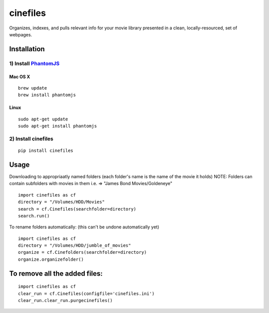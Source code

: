 
============
cinefiles
============

.. image:: https://travis-ci.org/hgibs/cinefiles.svg?branch=master

Organizes, indexes, and pulls relevant info for your movie library presented in a clean, locally-resourced, set of webpages.

Installation
===============

1) Install `PhantomJS <http://phantomjs.org/>`_
^^^^^^^^^^^^^^^^^^^^^^^^^^^^^^^^^^^^^^^^^^^^^^^

Mac OS X
--------

::

    brew update
    brew install phantomjs
    
    
Linux
-----

::

    sudo apt-get update
    sudo apt-get install phantomjs

2) Install cinefiles
^^^^^^^^^^^^^^^^^^^^

::

    pip install cinefiles
    

Usage
=====

Downloading to appropriaatly named folders (each folder's name is the name of the movie it holds)
NOTE: Folders can contain subfolders with movies in them i.e. => "James Bond Movies/Goldeneye"

::

    import cinefiles as cf
    directory = "/Volumes/HDD/Movies"
    search = cf.Cinefiles(searchfolder=directory)
    search.run()


To rename folders automatically:
(this can't be undone automatically yet)

::

    import cinefiles as cf
    directory = "/Volumes/HDD/jumble_of_movies"
    organize = cf.Cinefolders(searchfolder=directory)
    organize.organizefolder()
    


To remove all the added files:
==============================

::

    import cinefiles as cf
    clear_run = cf.Cinefiles(configfile='cinefiles.ini')
    clear_run.clear_run.purgecinefiles()
    
    